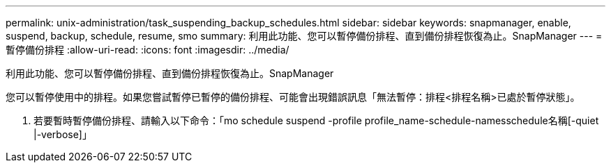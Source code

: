 ---
permalink: unix-administration/task_suspending_backup_schedules.html 
sidebar: sidebar 
keywords: snapmanager, enable, suspend, backup, schedule, resume, smo 
summary: 利用此功能、您可以暫停備份排程、直到備份排程恢復為止。SnapManager 
---
= 暫停備份排程
:allow-uri-read: 
:icons: font
:imagesdir: ../media/


[role="lead"]
利用此功能、您可以暫停備份排程、直到備份排程恢復為止。SnapManager

您可以暫停使用中的排程。如果您嘗試暫停已暫停的備份排程、可能會出現錯誤訊息「無法暫停：排程<排程名稱>已處於暫停狀態」。

. 若要暫時暫停備份排程、請輸入以下命令：「mo schedule suspend -profile profile_name-schedule-namesschedule名稱[-quiet |-verbose]」

